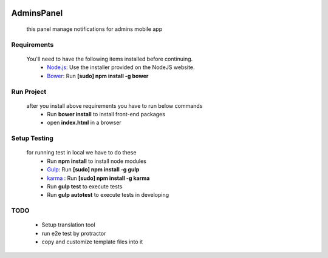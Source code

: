 .. image:: https://travis-ci.org/fingerpich/adminsPanel.svg?branch=master    :target: https://travis-ci.org/fingerpich/adminsPanel

.. image:: https://api.codacy.com/project/badge/grade/deaefda4e2444bda8fb99bb55e04a101    :target: https://www.codacy.com/app/zarei-bs/adminsPanel

AdminsPanel
============
 this panel manage notifications for admins mobile app

Requirements
------------
 You'll need to have the following items installed before continuing.
  - `Node.js <http://nodejs.org>`_: Use the installer provided on the NodeJS website.
  - `Bower <http://bower.io>`_: Run **[sudo] npm install -g bower**
  
Run Project
-----------
 after you install above requirements you have to run below commands
  - Run **bower install** to install front-end packages
  - open **index.html** in a browser
  
Setup Testing
-------------
 for running test in local we have to do these
  - Run **npm install** to install node modules
  - `Gulp <http://gulpjs.com>`_: Run **[sudo] npm install -g gulp**
  - `karma <https://karma-runner.github.io>`_ : Run **[sudo] npm install -g karma**
  - Run **gulp test** to execute tests
  - Run **gulp autotest** to execute tests in developing

TODO
----
 - Setup translation tool
 - run e2e test by protractor
 - copy and customize template files into it